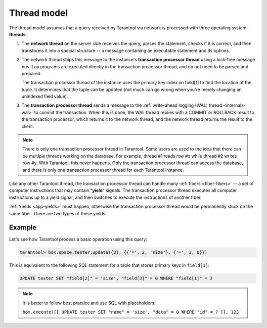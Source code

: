 ..  _thread_model:

Thread model
============

The thread model assumes that a query received by Tarantool via network 
is processed with three operating system **threads**:

1.  The **network thread** on the server side receives the query, parses
    the statement, checks if it is correct, and then transforms it into a special
    structure -- a message containing an executable statement and its options.

2.  The network thread ships this message to the instance's
    **transaction processor thread** using a lock-free message bus.
    Lua programs are executed directly in the transaction processor thread,
    and do not need to be parsed and prepared.

    The transaction processor thread of the instance uses the primary key index on
    field[1] to find the location of the tuple. It determines that the tuple
    can be updated (not much can go wrong when you're merely changing an
    unindexed field value).

3.  The **transaction processor thread** sends a message to the
    :ref:`write-ahead logging (WAL) thread <internals-wal>` to commit the
    transaction. When this is done, the WAL thread replies with a COMMIT or ROLLBACK
    result to the transaction processor, which returns it to the network thread,
    and the network thread returns the result to the client.

..  note::

    There is only one transaction processor thread in Tarantool. 
    Some users are used to the idea that there can be multiple threads 
    working on the database. For example, thread #1 reads row #x while 
    thread #2 writes row #y. With Tarantool, this never happens. 
    Only the transaction processor thread can access the database, 
    and there is only one transaction processor thread for each Tarantool instance.

Like any other Tarantool thread, the transaction processor thread can handle
many :ref:`fibers <fiber-fibers>` -- a set of computer instructions
that may contain "**yield**" signals. 
The transaction processor thread executes all computer instructions up to 
a yield signal, and then switches to execute the instructions of another fiber. 

:ref:`Yields <app-yields>` must happen, otherwise the transaction processor thread would 
be permanently stuck on the same fiber. There are two types of these yields:

..  _thread_model-example:

Example
-------

Let's see how Tarantool process a basic operation using this query: 

..  code-block:: tarantoolsession

    tarantool> box.space.tester:update({3}, {{'=', 2, 'size'}, {'=', 3, 0}})

This is equivalent to the following SQL statement for a table that stores
primary keys in ``field[1]``:

..  code-block:: SQL

    UPDATE tester SET "field[2]" = 'size', "field[3]" = 0 WHERE "field[1]" = 3
    
..  note::

    It is better to follow best practice and use SQL with placeholders:
    
    ``box.execute([[ UPDATE tester SET "name" = 'size', "data" = 0 WHERE "id" = ? ]], 123``
    